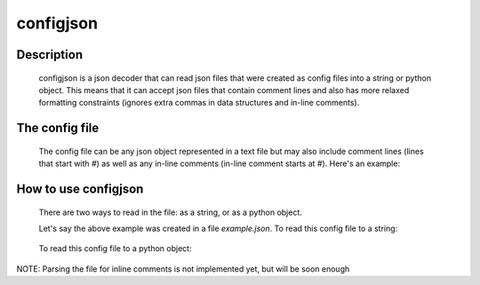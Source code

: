 ==========
configjson
==========

Description
-----------

	configjson is a json decoder that can read json files that were created as
	config files into a string or python object. This means that it can accept 
	json files that contain comment lines and also has more relaxed formatting
	constraints (ignores extra commas in data structures and in-line comments).

The config file
---------------
	
	The config file can be any json object represented in a text file but may
	also include comment lines (lines that start with `#`) as well as any in-line
	comments (in-line comment starts at `#`). Here's an example:
	
		.. code python:
			
			{
				# This is a commented line in a config file read by configjson
				'some-key': "Some String",
				'another-key': "Yet another string", # This is an in-line comment
			}

How to use configjson
---------------------

	There are two ways to read in the file: as a string, or as a python object.
	
	Let's say the above example was created in a file *example.json*. To read this
	config file to a string:
	
		.. code python:
			
			
			import configjson
			print configjson.to_string(open('example.json', 'rb'))

			{
				"some-key": "Some String",
				"another-key": "Yet another string"
			}
	
	
	To read this config file to a python object:
	
		.. code python:
		
		
			import configjson
			print configjson.load(open('example.json', 'rb'))
			
			{
				"some-key": "Some String",
				"another-key": "Yet another string"
			}

NOTE: Parsing the file for inline comments is not implemented yet, but will be
soon enough			
